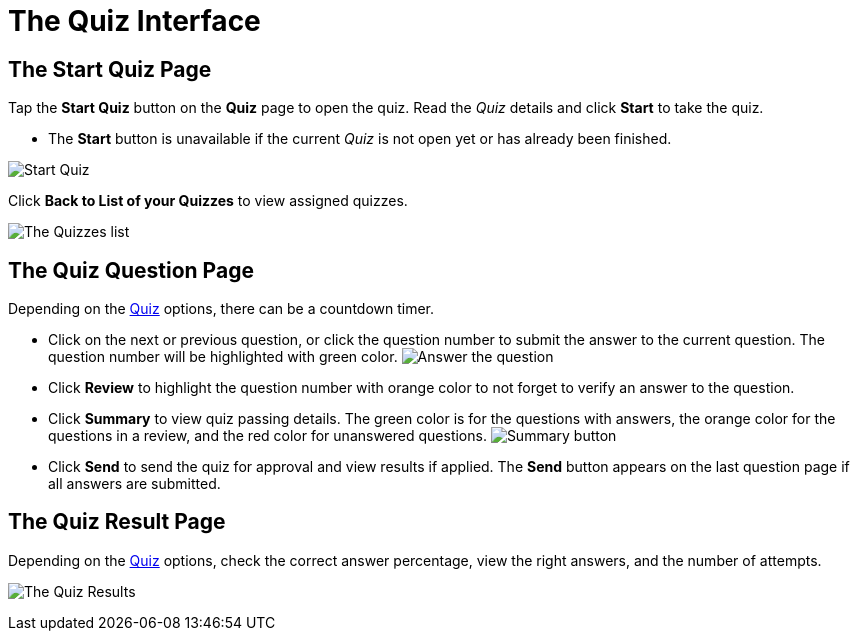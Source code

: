 = The Quiz Interface

[[h2_1569177101]]
== The Start Quiz Page

Tap the *Start Quiz* button on the *Quiz* page to open the quiz. Read the _Quiz_ details and click *Start* to take the quiz.

* The *Start* button is unavailable if the current _Quiz_ is not open yet or has already been finished.

image:Start-Quiz.png[]

Click *Back to List of your Quizzes* to view assigned quizzes.

image:The-Quizzes-list.png[]

[[h2_1684132167]]
== The Quiz Question Page

Depending on the xref:./ref-guide/quiz-field-reference.adoc[Quiz] options, there can be a countdown timer.

* Click on the next or previous question, or click the question number to submit the answer to the current question. The question number will be highlighted with green color.
image:Answer-the-question.png[]
* Click *Review* to highlight the question number with orange color to not forget to verify an answer to the question.
* Click *Summary* to view quiz passing details. The green color is for the questions with answers, the orange color for the questions in a review, and the red color for unanswered questions.
image:Summary-button.png[]
* Click *Send* to send the quiz for approval and view results if applied. The *Send* button appears on the last question page if all answers are submitted.

[[h2_236293130]]
== The Quiz Result Page

Depending on the xref:./ref-guide/quiz-field-reference.adoc[Quiz] options, check the correct answer percentage, view the right answers, and the number of attempts.

image:The-Quiz-Results.png[]
